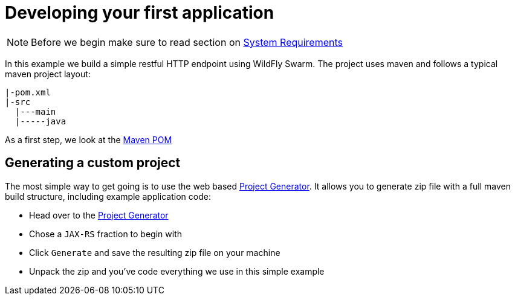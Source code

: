 = Developing your first application

NOTE: Before we begin make sure to read section on link:../getting-started/system_requirements.adoc[System Requirements]

In this example we build a simple restful HTTP endpoint using WildFly Swarm.
The project uses maven and follows a typical maven project layout:

[source,bash]
----
|-pom.xml
|-src
  |---main
  |-----java
----

As a first step, we look at the link:maven_pom.html[Maven POM]

== Generating a custom project

The most simple way to get going is to use the web based link:http://wildfly-swarm.io/generator[Project Generator].
It allows you to generate zip file with a full maven build structure, including example application code:

* Head over to the link:http://wildfly-swarm.io/generator[Project Generator]
* Chose a `JAX-RS` fraction to begin with
* Click `Generate` and save the resulting zip file on your machine
* Unpack the zip and you've code everything we use in this simple example
